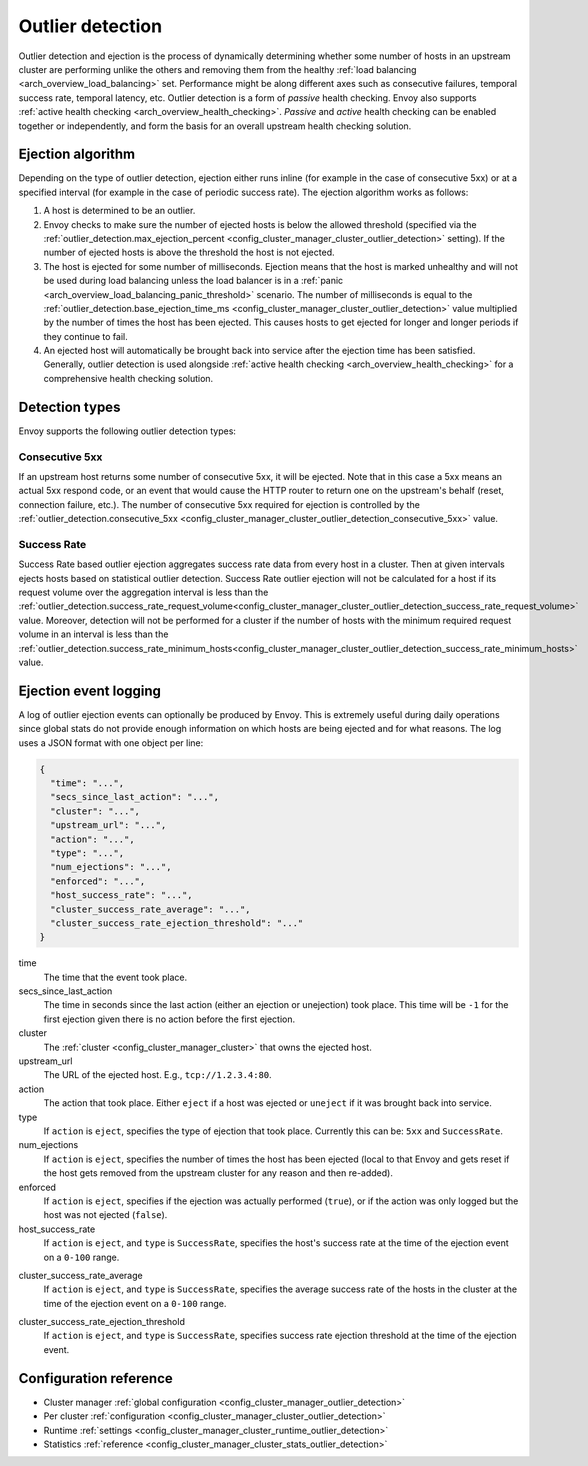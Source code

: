 .. _arch_overview_outlier_detection:

Outlier detection
=================

Outlier detection and ejection is the process of dynamically determining whether some number of
hosts in an upstream cluster are performing unlike the others and removing them from the healthy
:ref:`load balancing <arch_overview_load_balancing>` set. Performance might be along different axes
such as consecutive failures, temporal success rate, temporal latency, etc. Outlier detection is a
form of *passive* health checking. Envoy also supports :ref:`active health checking
<arch_overview_health_checking>`. *Passive* and *active* health checking can be enabled together or
independently, and form the basis for an overall upstream health checking solution.

Ejection algorithm
------------------

Depending on the type of outlier detection, ejection either runs inline (for example in the case of
consecutive 5xx) or at a specified interval (for example in the case of periodic success rate). The
ejection algorithm works as follows:

#. A host is determined to be an outlier.
#. Envoy checks to make sure the number of ejected hosts is below the allowed threshold (specified
   via the :ref:`outlier_detection.max_ejection_percent 
   <config_cluster_manager_cluster_outlier_detection>` setting).
   If the number of ejected hosts is above the threshold the host is not ejected.
#. The host is ejected for some number of milliseconds. Ejection means that the host is marked
   unhealthy and will not be used during load balancing unless the load balancer is in a
   :ref:`panic <arch_overview_load_balancing_panic_threshold>` scenario. The number of milliseconds
   is equal to the :ref:`outlier_detection.base_ejection_time_ms
   <config_cluster_manager_cluster_outlier_detection>` value
   multiplied by the number of times the host has been ejected. This causes hosts to get ejected
   for longer and longer periods if they continue to fail.
#. An ejected host will automatically be brought back into service after the ejection time has
   been satisfied. Generally, outlier detection is used alongside :ref:`active health checking
   <arch_overview_health_checking>` for a comprehensive health checking solution.

Detection types
---------------

Envoy supports the following outlier detection types:

Consecutive 5xx
^^^^^^^^^^^^^^^

If an upstream host returns some number of consecutive 5xx, it will be ejected. Note that in this
case a 5xx means an actual 5xx respond code, or an event that would cause the HTTP router to return
one on the upstream's behalf (reset, connection failure, etc.). The number of consecutive 5xx
required for ejection is controlled by the :ref:`outlier_detection.consecutive_5xx
<config_cluster_manager_cluster_outlier_detection_consecutive_5xx>` value.

Success Rate
^^^^^^^^^^^^

Success Rate based outlier ejection aggregates success rate data from every host in a cluster. Then at given
intervals ejects hosts based on statistical outlier detection. Success Rate outlier ejection will not be
calculated for a host if its request volume over the aggregation interval is less than the
:ref:`outlier_detection.success_rate_request_volume<config_cluster_manager_cluster_outlier_detection_success_rate_request_volume>`
value. Moreover, detection will not be performed for a cluster if the number of hosts
with the minimum required request volume in an interval is less than the
:ref:`outlier_detection.success_rate_minimum_hosts<config_cluster_manager_cluster_outlier_detection_success_rate_minimum_hosts>`
value.

Ejection event logging
----------------------

A log of outlier ejection events can optionally be produced by Envoy. This is extremely useful
during daily operations since global stats do not provide enough information on which hosts are
being ejected and for what reasons. The log uses a JSON format with one object per line:

.. code-block:: json

  {
    "time": "...",
    "secs_since_last_action": "...",
    "cluster": "...",
    "upstream_url": "...",
    "action": "...",
    "type": "...",
    "num_ejections": "...",
    "enforced": "...",
    "host_success_rate": "...",
    "cluster_success_rate_average": "...",
    "cluster_success_rate_ejection_threshold": "..."
  }

time
  The time that the event took place.

secs_since_last_action
  The time in seconds since the last action (either an ejection or unejection)
  took place. This time will be ``-1`` for the first ejection given there is no
  action before the first ejection.

cluster
  The :ref:`cluster <config_cluster_manager_cluster>` that owns the ejected host.

upstream_url
  The URL of the ejected host. E.g., ``tcp://1.2.3.4:80``.

action
  The action that took place. Either ``eject`` if a host was ejected or ``uneject`` if it was
  brought back into service.

type
  If ``action`` is ``eject``, specifies the type of ejection that took place. Currently this can be:
  ``5xx`` and ``SuccessRate``.

num_ejections
  If ``action`` is ``eject``, specifies the number of times the host has been ejected
  (local to that Envoy and gets reset if the host gets removed from the upstream cluster for any
  reason and then re-added).

enforced
  If ``action`` is ``eject``, specifies if the ejection was actually performed (``true``), or
  if the action was only logged but the host was not ejected (``false``).

host_success_rate
  If ``action`` is ``eject``, and ``type`` is ``SuccessRate``, specifies the host's success rate
  at the time of the ejection event on a ``0-100`` range.

.. _arch_overview_outlier_detection_ejection_event_logging_cluster_success_rate_average:

cluster_success_rate_average
  If ``action`` is ``eject``, and ``type`` is ``SuccessRate``, specifies the average success
  rate of the hosts in the cluster at the time of the ejection event on a ``0-100`` range.

.. _arch_overview_outlier_detection_ejection_event_logging_cluster_success_rate_ejection_threshold:

cluster_success_rate_ejection_threshold
  If ``action`` is ``eject``, and ``type`` is ``SuccessRate``, specifies success rate ejection
  threshold at the time of the ejection event.

Configuration reference
-----------------------

* Cluster manager :ref:`global configuration <config_cluster_manager_outlier_detection>`
* Per cluster :ref:`configuration <config_cluster_manager_cluster_outlier_detection>`
* Runtime :ref:`settings <config_cluster_manager_cluster_runtime_outlier_detection>`
* Statistics :ref:`reference <config_cluster_manager_cluster_stats_outlier_detection>`
